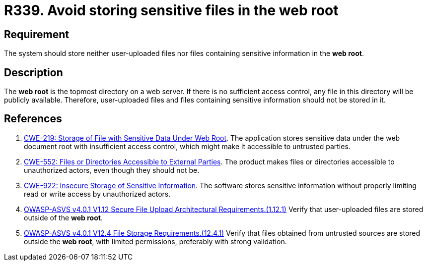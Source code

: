 :slug: rules/339/
:category: files
:description: This requirement states that the system must not store user-uploaded files or files containing sensitive information in the web root.
:keywords: Web, Root, File, Directory, ASVS, CWE, Rules, Ethical Hacking, Pentesting
:rules: yes

= R339. Avoid storing sensitive files in the web root

== Requirement

The system should store neither user-uploaded files nor files containing
sensitive information in the **web root**.

== Description

The **web root** is the topmost directory on a web server.
If there is no sufficient access control,
any file in this directory will be publicly available.
Therefore, user-uploaded files and files containing sensitive information
should not be stored in it.

== References

. [[r1]] link:https://cwe.mitre.org/data/definitions/219.html[CWE-219: Storage of File with Sensitive Data Under Web Root].
The application stores sensitive data under the web document root with
insufficient access control,
which might make it accessible to untrusted parties.

. [[r2]] link:https://cwe.mitre.org/data/definitions/552.html[CWE-552: Files or Directories Accessible to External Parties].
The product makes files or directories accessible to unauthorized actors,
even though they should not be.

. [[r3]] link:https://cwe.mitre.org/data/definitions/922.html[CWE-922: Insecure Storage of Sensitive Information].
The software stores sensitive information without properly limiting read or
write access by unauthorized actors.

. [[r4]] link:https://owasp.org/www-project-application-security-verification-standard/[OWASP-ASVS v4.0.1
V1.12 Secure File Upload Architectural Requirements.(1.12.1)]
Verify that user-uploaded files are stored outside of the **web root**.

. [[r5]] link:https://owasp.org/www-project-application-security-verification-standard/[OWASP-ASVS v4.0.1
V12.4 File Storage Requirements.(12.4.1)]
Verify that files obtained from untrusted sources are stored outside the
**web root**, with limited permissions, preferably with strong validation.

